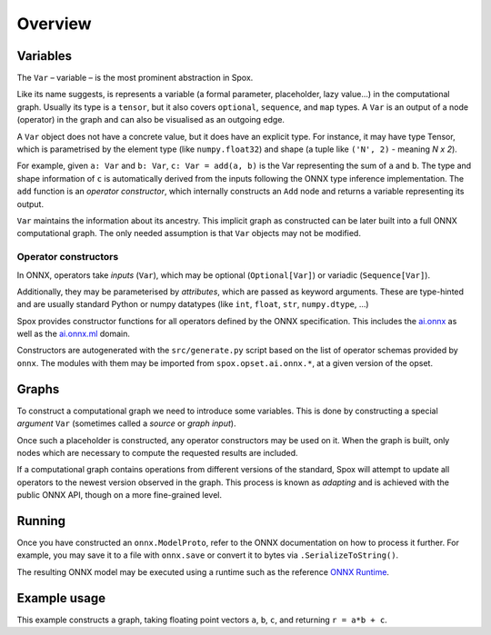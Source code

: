 Overview
========

Variables
---------

The ``Var`` – variable – is the most prominent abstraction in Spox.

Like its name suggests, is represents a variable (a formal parameter, placeholder, lazy value...) in the computational graph. Usually its type is a ``tensor``, but it also covers ``optional``, ``sequence``, and ``map`` types. A ``Var`` is an output of a node (operator) in the graph and can also be visualised as an outgoing edge.

A ``Var`` object does not have a concrete value, but it does have an explicit type. For instance, it may have type Tensor, which is parametrised by the element type (like ``numpy.float32``) and shape (a tuple like ``('N', 2)`` - meaning *N x 2*).

For example, given ``a: Var`` and ``b: Var``, ``c: Var = add(a, b)`` is the Var representing the sum of ``a`` and ``b``.
The type and shape information of ``c`` is automatically derived from the inputs following the ONNX type inference implementation.
The ``add`` function is an *operator constructor*, which internally constructs an ``Add`` node and returns a variable representing its output.

``Var`` maintains the information about its ancestry. This implicit graph as constructed can be later built into a full ONNX computational graph. The only needed assumption is that ``Var`` objects may not be modified.

Operator constructors
^^^^^^^^^^^^^^^^^^^^^

In ONNX, operators take *inputs* (``Var``), which may be optional (``Optional[Var]``) or variadic (``Sequence[Var]``).

Additionally, they may be parameterised by *attributes*, which are passed as keyword arguments. These are type-hinted and are usually standard Python or numpy datatypes (like ``int``, ``float``, ``str``, ``numpy.dtype``, ...)

Spox provides constructor functions for all operators defined by the ONNX specification.
This includes the `ai.onnx <https://github.com/onnx/onnx/blob/main/docs/Operators.md>`_ as well as the `ai.onnx.ml <https://github.com/onnx/onnx/blob/main/docs/Operators-ml.md>`_ domain.

Constructors are autogenerated with the ``src/generate.py`` script based on the list of operator schemas provided by ``onnx``. The modules with them may be imported from ``spox.opset.ai.onnx.*``, at a given version of the opset.

Graphs
------

To construct a computational graph we need to introduce some variables. This is done by constructing a special *argument* ``Var`` (sometimes called a *source* or *graph input*).

Once such a placeholder is constructed, any operator constructors may be used on it. When the graph is built, only nodes which are necessary to compute the requested results are included.

If a computational graph contains operations from different versions of the standard, Spox will attempt to update all operators to the newest version observed in the graph. This process is known as *adapting* and is achieved with the public ONNX API, though on a more fine-grained level.

Running
-------

Once you have constructed an ``onnx.ModelProto``, refer to the ONNX documentation on how to process it further. For example, you may save it to a file with ``onnx.save`` or convert it to bytes via ``.SerializeToString()``.

The resulting ONNX model may be executed using a runtime such as the reference `ONNX Runtime <https://onnxruntime.ai>`_.

Example usage
-------------

This example constructs a graph, taking floating point vectors ``a``, ``b``, ``c``, and returning ``r = a*b + c``.

..  code-block:: python
    import numpy
    import onnxruntime

    from spox import Tensor
    from spox._graph import arguments, results  # FIXME: Unstable API!
    import spox.opset.ai.onnx.v17 as op

    # Construct a Tensor type representing a (1D) vector of float32, of size N.
    VectorFloat32 = Tensor(numpy.float32, ('N',))

    # a, b, c are all vectors and named the same in the graph
    a, b, c = arguments(a=VectorFloat32, b=VectorFloat32, c=VectorFloat32)

    # p represents the Var equivalent to a * b
    p = op.mul(a, b)
    q = op.add(p, c)
    # q = op.add(op.mul(a, b), c) works exactly the same

    # Construct a Spox graph with the result
    graph = results(r=q)

    # - * -
    # We leave Spox-land and use ONNX Runtime to execute
    session = onnxruntime.InferenceSession(graph.to_onnx_model().SerializeToString())
    (result,) = session.run(None, {
        'a': numpy.array([1, 2, 3], dtype=numpy.float32),
        'b': numpy.array([2, 4, 1], dtype=numpy.float32),
        'c': numpy.array([1, 0, 1], dtype=numpy.float32)
    })
    # As expected, 3 = 1*2 + 1, etc.
    assert (result == numpy.array([3, 8, 4])).all()
